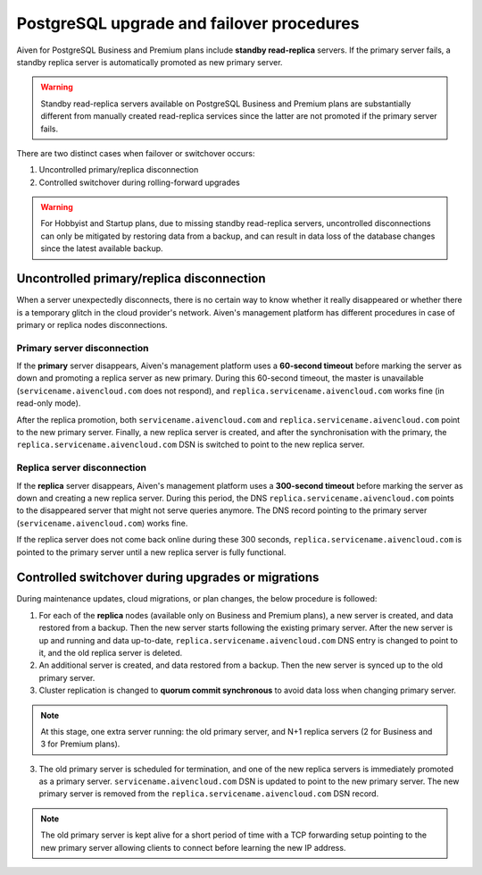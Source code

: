 PostgreSQL upgrade and failover procedures
============================================

Aiven for PostgreSQL Business and Premium plans include **standby read-replica** servers. If the primary server fails, a standby replica server is automatically promoted as new primary server.

.. Warning::
    Standby read-replica servers available on PostgreSQL Business and Premium plans are substantially different from manually created read-replica services since the latter are not promoted if the primary server fails.

There are two distinct cases when failover or switchover occurs:

1. Uncontrolled primary/replica disconnection
2. Controlled switchover during rolling-forward upgrades

.. Warning::
    For Hobbyist and Startup plans, due to missing standby read-replica servers, uncontrolled disconnections can only be mitigated by restoring data from a backup, and can result in data loss of the database changes since the latest available backup.

.. _Failover PGUncontrolled:
Uncontrolled primary/replica disconnection
------------------------------------------

When a server unexpectedly disconnects, there is no certain way to know whether it really disappeared or whether there is a temporary glitch in the cloud provider's network. Aiven's management platform has different procedures in case of primary or replica nodes disconnections.

Primary server disconnection
""""""""""""""""""""""""""""

If the **primary** server disappears, Aiven's management platform uses a **60-second timeout** before marking the server as down and promoting a replica server as new primary. During this 60-second timeout, the master is unavailable (``servicename.aivencloud.com`` does not respond), and ``replica.servicename.aivencloud.com`` works fine (in read-only mode).

After the replica promotion, both ``servicename.aivencloud.com`` and ``replica.servicename.aivencloud.com`` point to the new primary server. Finally, a new replica server is created, and after the synchronisation with the primary, the  ``replica.servicename.aivencloud.com`` DSN is switched to point to the new replica server.

Replica server disconnection
""""""""""""""""""""""""""""

If the **replica** server disappears, Aiven's management platform uses a **300-second timeout** before marking the server as down and creating a new replica server. During this period, the DNS ``replica.servicename.aivencloud.com`` points to the disappeared server that might not serve queries anymore. The DNS record pointing to the primary server (``servicename.aivencloud.com``) works fine.

If the replica server does not come back online during these 300 seconds, ``replica.servicename.aivencloud.com`` is pointed to the primary server until a new replica server is fully functional.

Controlled switchover during upgrades or migrations
---------------------------------------------------

During maintenance updates, cloud migrations, or plan changes, the below procedure is followed:

1. For each of the **replica** nodes (available only on Business and Premium plans), a new server is created, and data restored from a backup. Then the new server starts following the existing primary server. After the new server is up and running and data up-to-date, ``replica.servicename.aivencloud.com`` DNS entry is changed to point to it, and the old replica server is deleted.

2. An additional server is created, and data restored from a backup. Then the new server is synced up to the old primary server.

3. Cluster replication is changed to **quorum commit synchronous** to avoid data loss when changing primary server.

.. Note::
    At this stage, one extra server running: the old primary server, and N+1 replica servers (2 for Business and 3 for Premium plans).

3. The old primary server is scheduled for termination, and one of the new replica servers is immediately promoted as a primary server. ``servicename.aivencloud.com`` DSN is updated to point to the new primary server. The new primary server is removed from the ``replica.servicename.aivencloud.com`` DSN record.

.. Note::
    The old primary server is kept alive for a short period of time with a TCP forwarding setup pointing to the new primary server allowing clients to connect before learning the new IP address.
